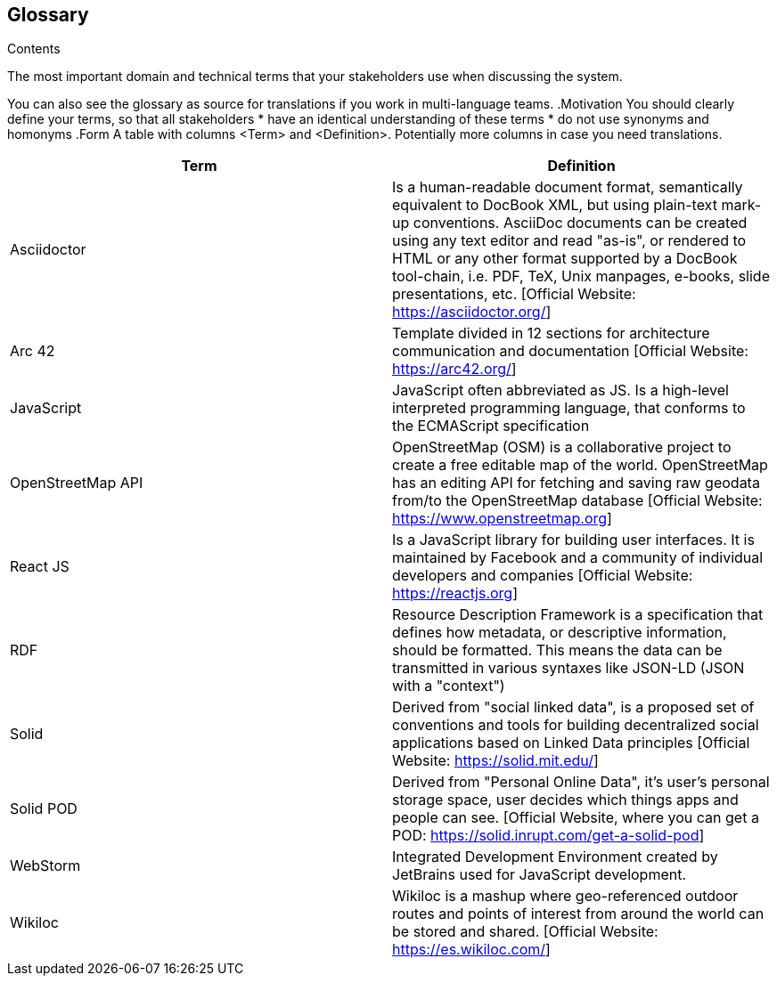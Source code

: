 [[section-glossary]]
== Glossary



[role="arc42help"]
[role="arc42help"]
****	
.Contents	
The most important domain and technical terms that your stakeholders use when discussing the system.	

You can also see the glossary as source for translations if you work in multi-language teams.	
.Motivation	
You should clearly define your terms, so that all stakeholders	
* have an identical understanding of these terms	
* do not use synonyms and homonyms	
.Form	
A table with columns <Term> and <Definition>.	
Potentially more columns in case you need translations.	
****

[options="header"]
|===
^.^| Term         ^.^| Definition
^.^| Asciidoctor ^.^| Is a human-readable document format, semantically equivalent to DocBook XML, but using plain-text mark-up conventions. AsciiDoc documents can be created using any text editor and read "as-is", or rendered to HTML or any other format supported by a DocBook tool-chain, i.e. PDF, TeX, Unix manpages, e-books, slide presentations, etc.
[Official Website: https://asciidoctor.org/]
^.^| Arc 42        ^.^| Template divided in 12 sections for architecture communication and documentation [Official Website: https://arc42.org/]
^.^| JavaScript   ^.^| JavaScript often abbreviated as JS. Is a high-level interpreted programming language, that conforms to the ECMAScript specification
^.^| OpenStreetMap API  ^.^| OpenStreetMap (OSM) is a collaborative project to create a free editable map of the world. OpenStreetMap has an editing API for fetching and saving raw geodata from/to the OpenStreetMap database [Official Website: https://www.openstreetmap.org]
^.^| React JS     ^.^| Is a JavaScript library for building user interfaces. It is maintained by Facebook and a community of individual developers and companies [Official Website: https://reactjs.org]
^.^| RDF           ^.^| Resource Description Framework is a specification that defines how metadata, or descriptive information, should be formatted. This means the data can be transmitted in various syntaxes like JSON-LD (JSON with a "context")
^.^| Solid         ^.^| Derived from "social linked data", is a proposed set of conventions and tools for building decentralized social applications based on Linked Data principles [Official Website: https://solid.mit.edu/]
^.^| Solid POD ^.^| Derived from "Personal Online Data", it's user's personal storage space, user decides which things apps and people can see. [Official Website, where you can get a POD: https://solid.inrupt.com/get-a-solid-pod]
^.^| WebStorm ^.^| Integrated Development Environment created by JetBrains used for JavaScript development.
^.^| Wikiloc ^.^| Wikiloc is a mashup where geo-referenced outdoor routes and points of interest from around the world can be stored and shared. [Official Website:  https://es.wikiloc.com/]
|===
